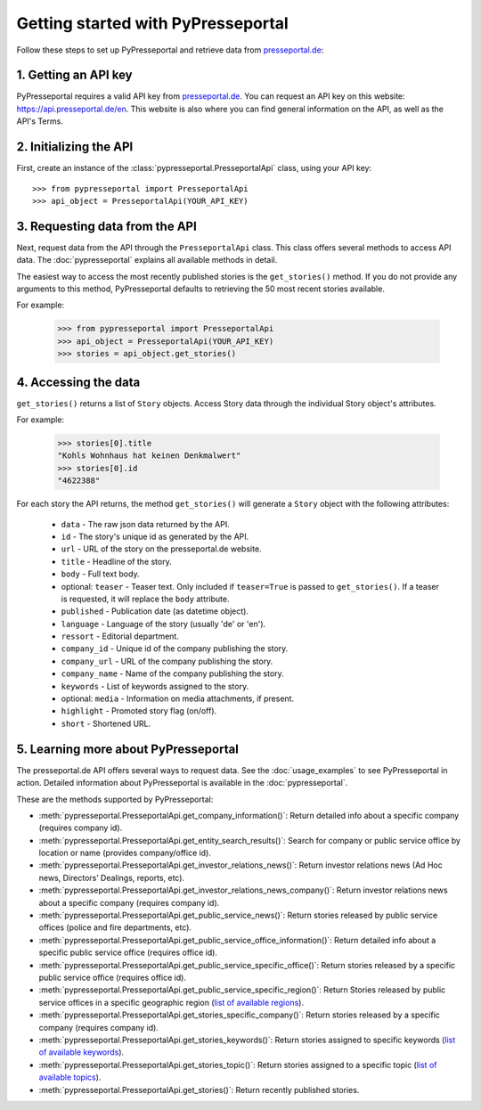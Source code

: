 .. meta::
   :description: Getting started with PyPresseportal - Python wrapper for the Presseportal API
   :keywords: Presseportal, News Aktuell, DPA, press release, investor relations

Getting started with PyPresseportal
===================================

.. Explain setting up api and one module - mention other modules and link to modules documentation.

Follow these steps to set up PyPresseportal and retrieve data from `presseportal.de <https://api.presseportal.de/en>`_:

1. Getting an API key
---------------------

PyPresseportal requires a valid API key from `presseportal.de <https://api.presseportal.de/en>`_.
You can request an API key on this website: `<https://api.presseportal.de/en>`_. This website is
also where you can find general information on the API, as well as the API's Terms.

2. Initializing the API
-----------------------

First, create an instance of the :class:`pypresseportal.PresseportalApi` class,
using your API key::

    >>> from pypresseportal import PresseportalApi
    >>> api_object = PresseportalApi(YOUR_API_KEY)

3. Requesting data from the API
-------------------------------

Next, request data from the API through the ``PresseportalApi`` class. This class
offers several methods to access API data. The :doc:`pypresseportal` explains all
available methods in detail.

The easiest way to access the most recently published stories is the
``get_stories()`` method. If you do not provide any arguments to this method,
PyPresseportal defaults to retrieving the 50 most recent stories available.

For example:

    >>> from pypresseportal import PresseportalApi
    >>> api_object = PresseportalApi(YOUR_API_KEY)
    >>> stories = api_object.get_stories()

4. Accessing the data
---------------------
``get_stories()`` returns a list of ``Story`` objects. Access Story data
through the individual Story object's attributes.

For example:

    >>> stories[0].title
    "Kohls Wohnhaus hat keinen Denkmalwert"
    >>> stories[0].id
    "4622388"

For each story the API returns, the method ``get_stories()`` will generate a ``Story`` object
with the following attributes:

    * ``data`` - The raw json data returned by the API.
    * ``id`` - The story's unique id as generated by the API.
    * ``url`` - URL of the story on the presseportal.de website.
    * ``title`` - Headline of the story.
    * ``body`` - Full text body.
    * optional: ``teaser`` - Teaser text. Only included if ``teaser=True`` is passed to
      ``get_stories()``. If a teaser is requested, it will replace the ``body`` attribute.
    * ``published`` - Publication date (as datetime object).
    * ``language`` - Language of the story (usually 'de' or 'en').
    * ``ressort`` - Editorial department.
    * ``company_id`` - Unique id of the company publishing the story.
    * ``company_url`` - URL of the company publishing the story.
    * ``company_name`` - Name of the company publishing the story.
    * ``keywords`` - List of keywords assigned to the story.
    * optional: ``media`` - Information on media attachments, if present.
    * ``highlight`` - Promoted story flag (on/off).
    * ``short`` - Shortened URL.

5. Learning more about PyPresseportal
-------------------------------------

The presseportal.de API offers several ways to request data. See the
:doc:`usage_examples` to see PyPresseportal in action. Detailed information
about PyPresseportal is available in the :doc:`pypresseportal`.

These are the methods supported by PyPresseportal:

* :meth:`pypresseportal.PresseportalApi.get_company_information()`: Return detailed
  info about a specific company (requires company id).
* :meth:`pypresseportal.PresseportalApi.get_entity_search_results()`: Search for
  company or public service office by location or name (provides company/office id).
* :meth:`pypresseportal.PresseportalApi.get_investor_relations_news()`: Return investor
  relations news (Ad Hoc news, Directors’ Dealings, reports, etc).
* :meth:`pypresseportal.PresseportalApi.get_investor_relations_news_company()`: Return
  investor relations news about a specific company (requires company id).
* :meth:`pypresseportal.PresseportalApi.get_public_service_news()`: Return stories
  released by public service offices (police and fire departments, etc).
* :meth:`pypresseportal.PresseportalApi.get_public_service_office_information()`:
  Return detailed info about a specific public service office (requires office id).
* :meth:`pypresseportal.PresseportalApi.get_public_service_specific_office()`: Return
  stories released by a specific public service office (requires office id).
* :meth:`pypresseportal.PresseportalApi.get_public_service_specific_region()`: Return
  Stories released by public service offices in a specific geographic region
  (`list of available regions <https://api.presseportal.de/en/doc/value/region>`_).
* :meth:`pypresseportal.PresseportalApi.get_stories_specific_company()`: Return stories
  released by a specific company (requires company id).
* :meth:`pypresseportal.PresseportalApi.get_stories_keywords()`: Return stories
  assigned to specific keywords
  (`list of available keywords <https://api.presseportal.de/en/doc/value/keyword>`_).
* :meth:`pypresseportal.PresseportalApi.get_stories_topic()`: Return stories assigned
  to a specific topic
  (`list of available topics <https://api.presseportal.de/en/doc/value/topic>`_).
* :meth:`pypresseportal.PresseportalApi.get_stories()`: Return recently published stories.
